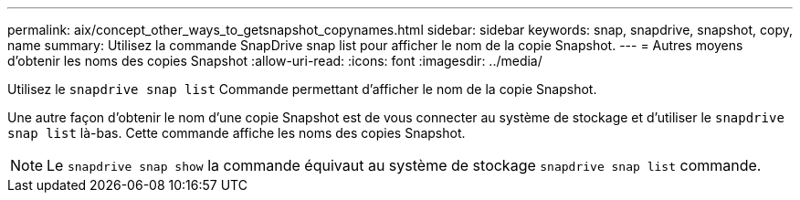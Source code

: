 ---
permalink: aix/concept_other_ways_to_getsnapshot_copynames.html 
sidebar: sidebar 
keywords: snap, snapdrive, snapshot, copy, name 
summary: Utilisez la commande SnapDrive snap list pour afficher le nom de la copie Snapshot. 
---
= Autres moyens d'obtenir les noms des copies Snapshot
:allow-uri-read: 
:icons: font
:imagesdir: ../media/


[role="lead"]
Utilisez le `snapdrive snap list` Commande permettant d'afficher le nom de la copie Snapshot.

Une autre façon d'obtenir le nom d'une copie Snapshot est de vous connecter au système de stockage et d'utiliser le `snapdrive snap list` là-bas. Cette commande affiche les noms des copies Snapshot.


NOTE: Le `snapdrive snap show` la commande équivaut au système de stockage `snapdrive snap list` commande.
